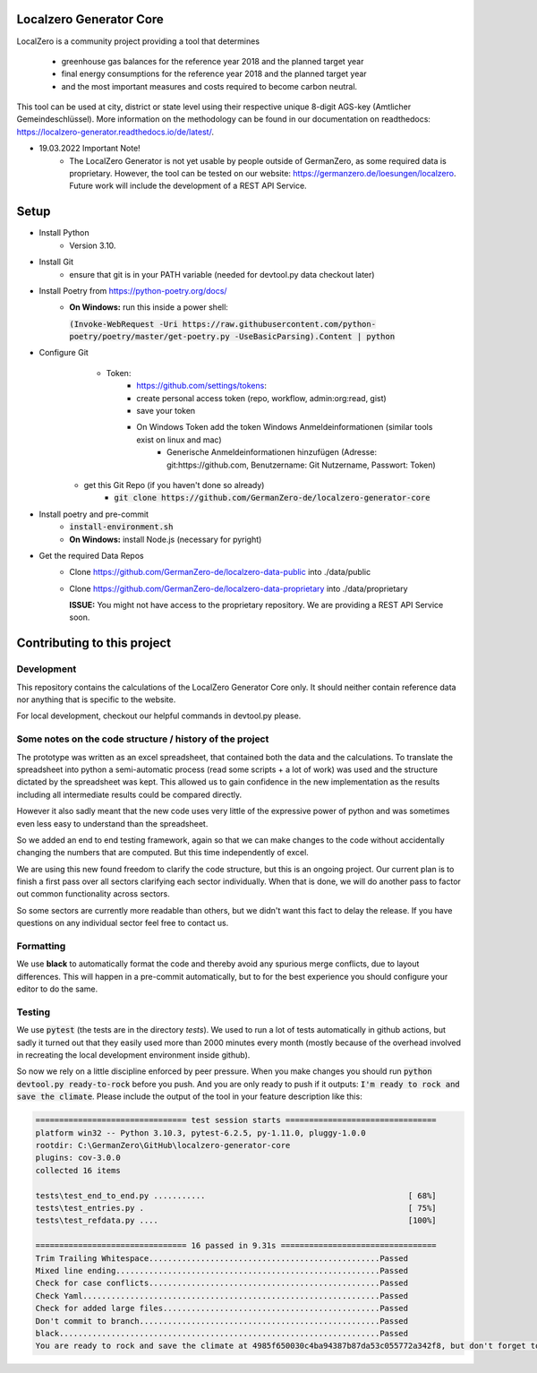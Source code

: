 
.. image:: https://github.com/GermanZero-de/localzero-generator-core/workflows/test/badge.svg
    :target: https://github.com/GermanZero-de/localzero-generator-core/actions?query=workflow%3Atest+branch%3Amain

Localzero Generator Core
=========================
LocalZero is a community project providing a tool that determines

 - greenhouse gas balances for the reference year 2018 and the planned target year
 - final energy consumptions for the reference year 2018 and the planned target year
 - and the most important measures and costs required to become carbon neutral.

This tool can be used at city, district or state level using their respective unique 8-digit AGS-key (Amtlicher Gemeindeschlüssel).
More information on the methodology can be found in our documentation on readthedocs: https://localzero-generator.readthedocs.io/de/latest/.

- 19.03.2022 Important Note!
    - The LocalZero Generator is not yet usable by people outside of GermanZero, as some required data is proprietary. However, the tool can be tested on our website: https://germanzero.de/loesungen/localzero. Future work will include the development of a REST API Service.


Setup
=========================
- Install Python
    - Version 3.10.
- Install Git
		- ensure that git is in your PATH variable (needed for devtool.py data checkout later)
- Install Poetry from https://python-poetry.org/docs/
    - **On Windows:** run this inside a power shell:

      :code:`(Invoke-WebRequest -Uri https://raw.githubusercontent.com/python-poetry/poetry/master/get-poetry.py -UseBasicParsing).Content | python`

- Configure Git
	- Token:
		- https://github.com/settings/tokens:
		- create personal access token (repo, workflow, admin:org:read, gist)
		- save your token
		- On Windows Token add the token Windows Anmeldeinformationen (similar tools exist on linux and mac)
			- Generische Anmeldeinformationen hinzufügen (Adresse: git:https://github.com, Benutzername: Git Nutzername, Passwort: Token)
    - get this Git Repo (if you haven't done so already)
	- :code:`git clone https://github.com/GermanZero-de/localzero-generator-core`

- Install poetry and pre-commit
	- :code:`install-environment.sh`
	- **On Windows:** install Node.js (necessary for pyright)

- Get the required Data Repos
    - Clone https://github.com/GermanZero-de/localzero-data-public into ./data/public
    - Clone https://github.com/GermanZero-de/localzero-data-proprietary into ./data/proprietary

      **ISSUE:** You might not have access to the proprietary repository. We are providing a REST API Service soon.

Contributing to this project
=========================

Development
-----
This repository contains the calculations of the LocalZero Generator Core only. It should neither contain reference data
nor anything that is specific to the website.

For local development, checkout our helpful commands in devtool.py please.

Some notes on the code structure / history of the project
----------------------------------------------------------

The prototype was written as an excel spreadsheet, that contained both the data and the calculations.
To translate the spreadsheet into python a semi-automatic process (read some scripts + a lot of work)
was used and the structure dictated by the spreadsheet was kept. This allowed us to gain confidence in
the new implementation as the results including all intermediate results could be compared directly.

However it also sadly meant that the new code uses very little of the expressive power of python
and was sometimes even less easy to understand than the spreadsheet.

So we added an end to end testing framework, again so that we can make changes to the code without
accidentally changing the numbers that are computed.  But this time independently of excel.

We are using this new found freedom to clarify the code structure, but this is an ongoing project.
Our current plan is to finish a first pass over all sectors clarifying each sector individually.
When that is done, we will do another pass to factor out common functionality across sectors.

So some sectors are currently more readable than others, but we didn't want this fact to delay
the release.  If you have questions on any individual sector feel free to contact us.

Formatting
-----
We use **black** to automatically format the code and thereby avoid any spurious merge
conflicts, due to layout differences. This will happen in a pre-commit automatically,
but to for the best experience you should configure your editor to do the same.


Testing
-------

We use :code:`pytest` (the tests are in the directory `tests`).  We used to run a lot of
tests automatically in github actions, but sadly it turned out that they easily used more
than 2000 minutes every month (mostly because of the overhead involved in recreating
the local development environment inside github).

So now we rely on a little discipline enforced by peer pressure. When you make changes
you should run :code:`python devtool.py ready-to-rock` before you push.  And you are only ready to push
if it outputs: :code:`I'm ready to rock and save the climate`. Please include the output
of the tool in your feature description like this:

.. code-block:: console

	================================ test session starts ================================
	platform win32 -- Python 3.10.3, pytest-6.2.5, py-1.11.0, pluggy-1.0.0
	rootdir: C:\GermanZero\GitHub\localzero-generator-core
	plugins: cov-3.0.0
	collected 16 items

	tests\test_end_to_end.py ...........                                           [ 68%]
	tests\test_entries.py .                                                        [ 75%]
	tests\test_refdata.py ....                                                     [100%]

	================================ 16 passed in 9.31s =================================
	Trim Trailing Whitespace.................................................Passed
	Mixed line ending........................................................Passed
	Check for case conflicts.................................................Passed
	Check Yaml...............................................................Passed
	Check for added large files..............................................Passed
	Don't commit to branch...................................................Passed
	black....................................................................Passed
	You are ready to rock and save the climate at 4985f650030c4ba94387b87da53c055772a342f8, but don't forget to copy paste the above into your pull request


